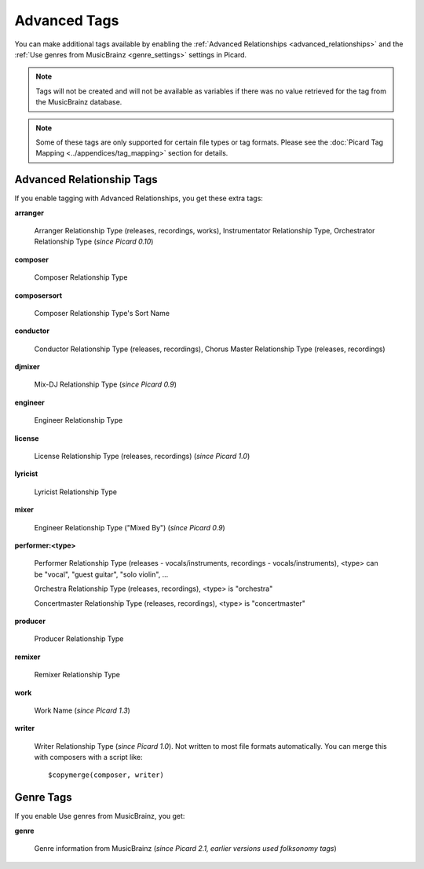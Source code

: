.. MusicBrainz Picard Documentation Project
.. Prepared in 2020 by Bob Swift (bswift@rsds.ca)
.. This MusicBrainz Picard User Guide is licensed under CC0 1.0
.. A copy of the license is available at https://creativecommons.org/publicdomain/zero/1.0

.. TODO: Expand definitions

.. TODO: Note which tags are not provided by Picard

Advanced Tags
=============

.. index::
   single: tags; advanced

You can make additional tags available by enabling the :ref:`Advanced Relationships <advanced_relationships>` and the
:ref:`Use genres from MusicBrainz <genre_settings>` settings in Picard.

.. note::

   Tags will not be created and will not be available as variables if there was no value retrieved for the tag
   from the MusicBrainz database.

.. note::

   Some of these tags are only supported for certain file types or tag formats.  Please see the :doc:`Picard Tag Mapping
   <../appendices/tag_mapping>` section for details.

.. _advanced_relationships:

Advanced Relationship Tags
--------------------------
If you enable tagging with Advanced Relationships, you get these extra tags:

**arranger**

    Arranger Relationship Type (releases, recordings, works), Instrumentator Relationship Type, Orchestrator Relationship Type (*since Picard 0.10*)

**composer**

    Composer Relationship Type

**composersort**

    Composer Relationship Type's Sort Name

**conductor**

    Conductor Relationship Type (releases, recordings), Chorus Master Relationship Type (releases, recordings)

**djmixer**

    Mix-DJ Relationship Type (*since Picard 0.9*)

**engineer**

    Engineer Relationship Type

**license**

    License Relationship Type (releases, recordings) (*since Picard 1.0*)

**lyricist**

    Lyricist Relationship Type

**mixer**

    Engineer Relationship Type ("Mixed By") (*since Picard 0.9*)

**performer:<type>**

    Performer Relationship Type (releases - vocals/instruments, recordings - vocals/instruments), <type> can be "vocal", "guest guitar", "solo violin", …

    Orchestra Relationship Type (releases, recordings), <type> is "orchestra"

    Concertmaster Relationship Type (releases, recordings), <type> is "concertmaster"

**producer**

    Producer Relationship Type

**remixer**

    Remixer Relationship Type

**work**

    Work Name (*since Picard 1.3*)

**writer**

    Writer Relationship Type (*since Picard 1.0*). Not written to most file formats automatically.
    You can merge this with composers with a script like::

        $copymerge(composer, writer)

.. _genre_settings:

.. index::
   single: tags; genre

Genre Tags
----------
If you enable Use genres from MusicBrainz, you get:

**genre**

    Genre information from MusicBrainz (*since Picard 2.1, earlier versions used folksonomy tags*)
